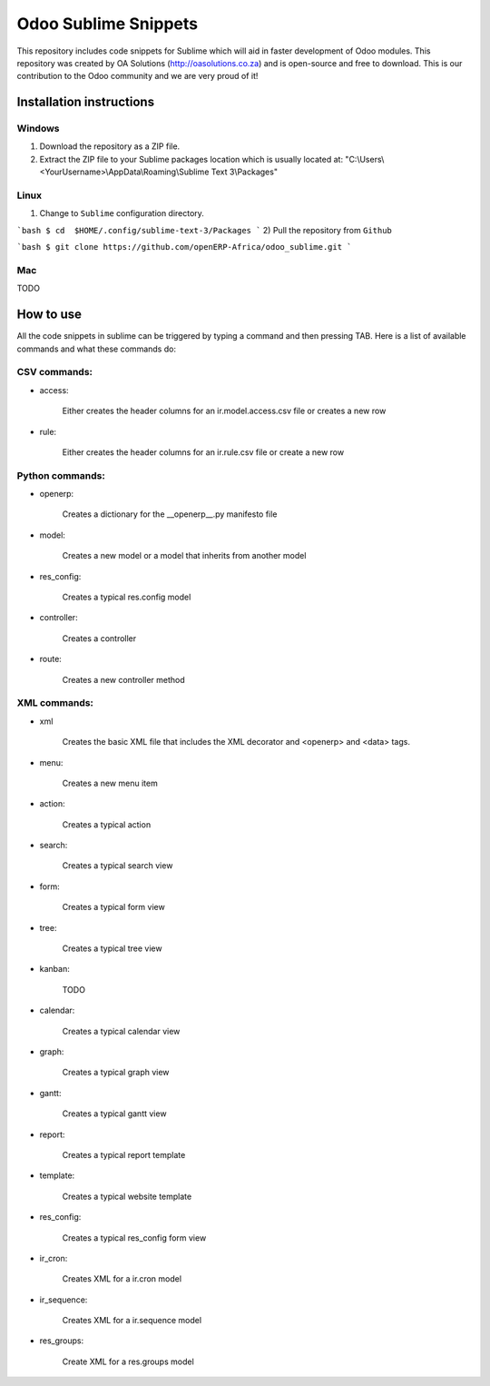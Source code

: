 Odoo Sublime Snippets
=====================

This repository includes code snippets for Sublime which will aid in faster development of Odoo modules. This repository was created by OA Solutions (http://oasolutions.co.za) and is open-source and free to download. This is our contribution to the Odoo community and we are very proud of it!

Installation instructions
-------------------------

Windows
~~~~~~~

1) Download the repository as a ZIP file.

2) Extract the ZIP file to your Sublime packages location which is usually located at: "C:\\Users\\<YourUsername>\\AppData\\Roaming\\Sublime Text 3\\Packages"

Linux
~~~~~

1) Change to ``Sublime`` configuration directory. 

```bash
$ cd  $HOME/.config/sublime-text-3/Packages
```
2) Pull the repository from ``Github``

```bash
$ git clone https://github.com/openERP-Africa/odoo_sublime.git
```

Mac
~~~

TODO

How to use
----------

All the code snippets in sublime can be triggered by typing a command and then pressing TAB. Here is a list of available commands and what these commands do:

CSV commands:
~~~~~~~~~~~~~

- access:

    Either creates the header columns for an ir.model.access.csv file or creates a new row

- rule:

    Either creates the header columns for an ir.rule.csv file or create a new row

Python commands:
~~~~~~~~~~~~~~~~

- openerp:

    Creates a dictionary for the __openerp__.py manifesto file 

- model:

    Creates a new model or a model that inherits from another model

- res_config:

    Creates a typical res.config model

- controller:

    Creates a controller

- route:

    Creates a new controller method

XML commands:
~~~~~~~~~~~~~

- xml

    Creates the basic XML file that includes the XML decorator and <openerp> and <data> tags.

- menu:

    Creates a new menu item

- action:

    Creates a typical action

- search:

    Creates a typical search view

- form:

    Creates a typical form view

- tree:

    Creates a typical tree view

- kanban:

    TODO

- calendar:

    Creates a typical calendar view

- graph:

    Creates a typical graph view

- gantt:

    Creates a typical gantt view

- report:

    Creates a typical report template

- template:

    Creates a typical website template

- res_config:

    Creates a typical res_config form view

- ir_cron:

    Creates XML for a ir.cron model

- ir_sequence:

    Creates XML for a ir.sequence model

- res_groups:

    Create XML for a res.groups model